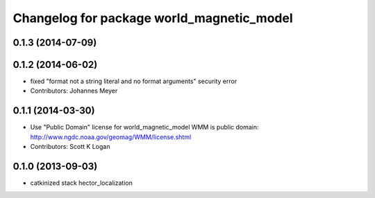 ^^^^^^^^^^^^^^^^^^^^^^^^^^^^^^^^^^^^^^^^^^
Changelog for package world_magnetic_model
^^^^^^^^^^^^^^^^^^^^^^^^^^^^^^^^^^^^^^^^^^

0.1.3 (2014-07-09)
------------------

0.1.2 (2014-06-02)
------------------
* fixed "format not a string literal and no format arguments" security error
* Contributors: Johannes Meyer

0.1.1 (2014-03-30)
------------------
* Use "Public Domain" license for world_magnetic_model
  WMM is public domain:
  http://www.ngdc.noaa.gov/geomag/WMM/license.shtml
* Contributors: Scott K Logan

0.1.0 (2013-09-03)
------------------
* catkinized stack hector_localization
